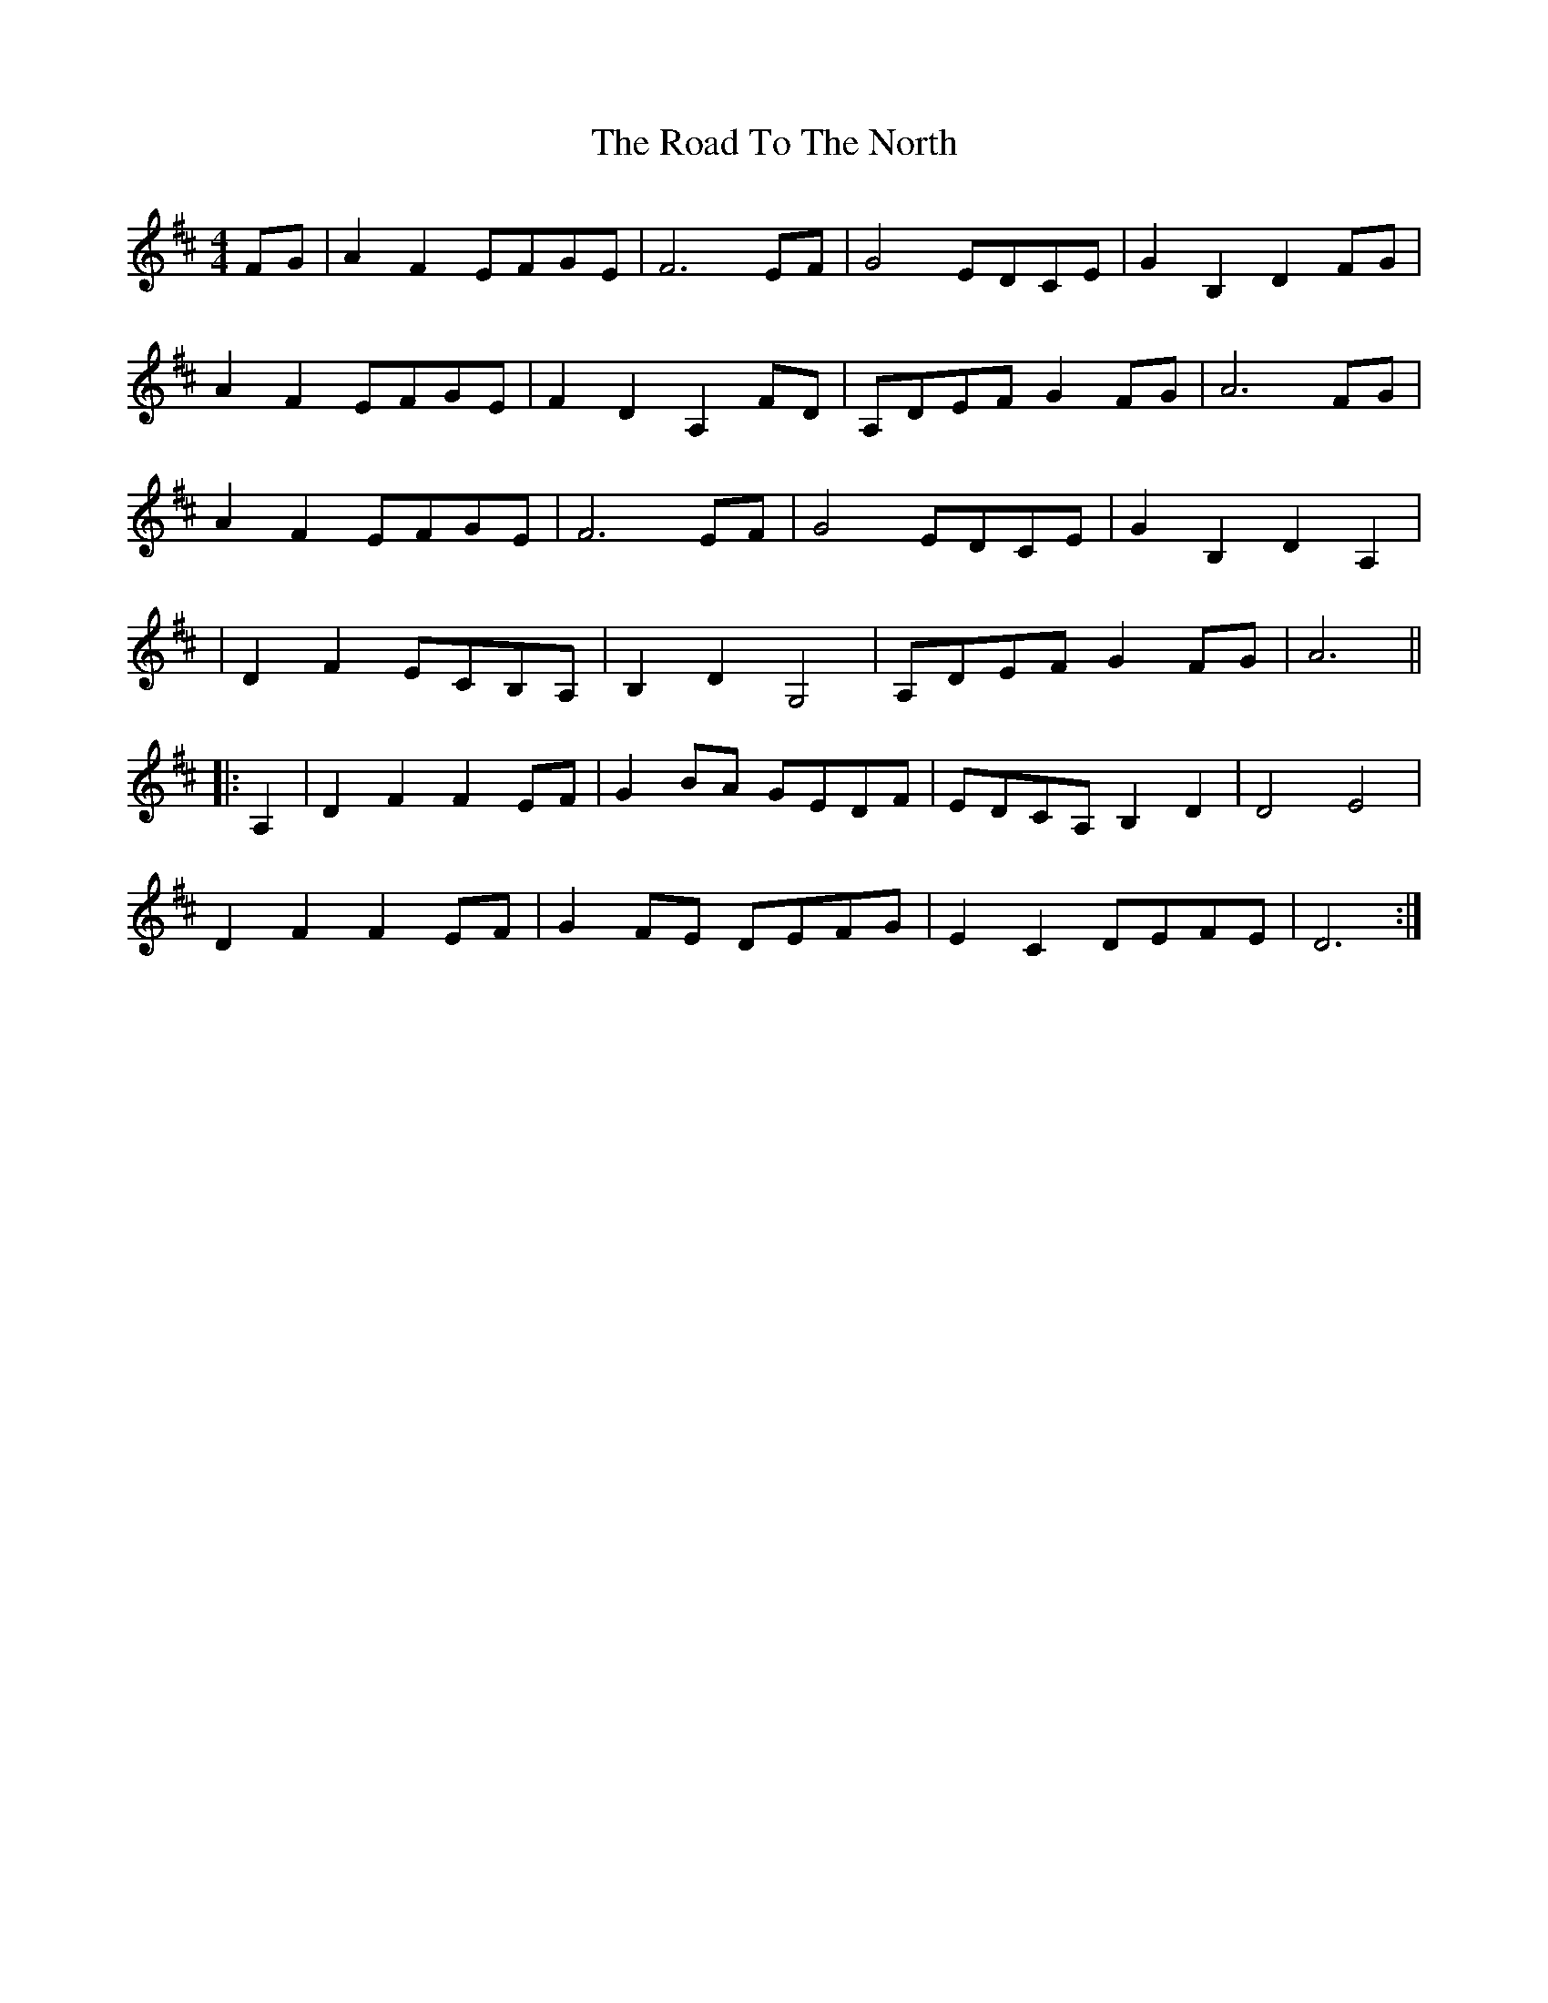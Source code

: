 X: 2
T: Road To The North, The
Z: Bleedin' Heart
S: https://thesession.org/tunes/6889#setting18472
R: reel
M: 4/4
L: 1/8
K: Dmaj
FG|A2 F2 EFGE|F6 EF|G4 EDCE|G2 B,2 D2 FG|A2 F2 EFGE|F2 D2 A,2 FD|A,DEF G2 FG|A6 FG|A2 F2 EFGE|F6 EF|G4 EDCE|G2 B,2 D2 A,2||D2 F2 ECB,A,|B,2 D2 G,4|A,DEF G2 FG|A6 |||:A,2|D2 F2 F2 EF|G2 BA GEDF|EDCA, B,2 D2|D4 E4|D2 F2 F2 EF|G2 FE DEFG|E2 C2 DEFE|D6 :|
